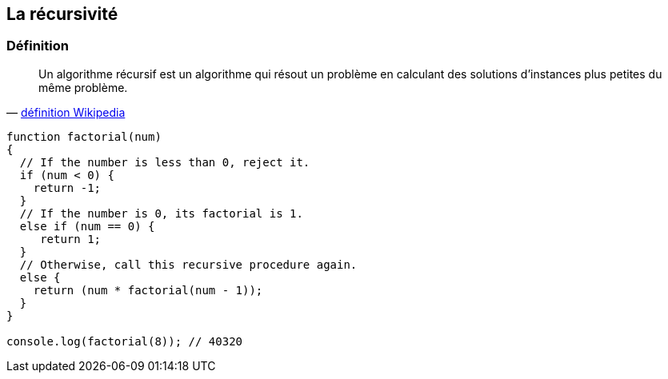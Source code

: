 == La récursivité

<<<

=== Définition

[quote, 'https://fr.wikipedia.org/wiki/Algorithme_r%C3%A9cursif[définition Wikipedia]']
____
Un algorithme récursif est un algorithme qui résout un problème en calculant des solutions d'instances plus petites du même problème.
____

[source,js]
----

function factorial(num)
{
  // If the number is less than 0, reject it.
  if (num < 0) {
    return -1;
  }
  // If the number is 0, its factorial is 1.
  else if (num == 0) {
     return 1;
  }
  // Otherwise, call this recursive procedure again.
  else {
    return (num * factorial(num - 1));
  }
}

console.log(factorial(8)); // 40320

----
